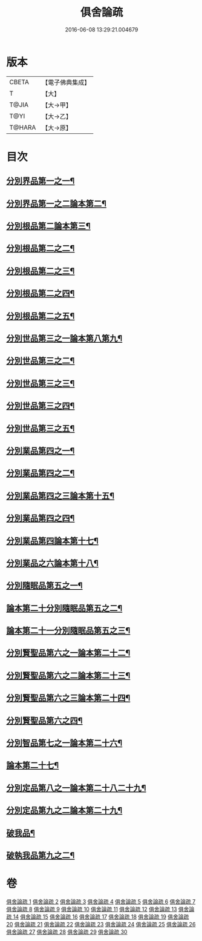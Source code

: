 #+TITLE: 俱舍論疏 
#+DATE: 2016-06-08 13:29:21.004679

* 版本
 |     CBETA|【電子佛典集成】|
 |         T|【大】     |
 |     T@JIA|【大→甲】   |
 |      T@YI|【大→乙】   |
 |    T@HARA|【大→原】   |

* 目次
** [[file:KR6l0035_001.txt::001-0459b18][分別界品第一之一¶]]
** [[file:KR6l0035_002.txt::002-0495a17][分別界品第一之二論本第二¶]]
** [[file:KR6l0035_003.txt::003-0512a27][分別根品第二論本第三¶]]
** [[file:KR6l0035_004.txt::004-0524c17][分別根品第二之二¶]]
** [[file:KR6l0035_005.txt::005-0541a5][分別根品第二之三¶]]
** [[file:KR6l0035_006.txt::006-0555c21][分別根品第二之四¶]]
** [[file:KR6l0035_007.txt::007-0574a24][分別根品第二之五¶]]
** [[file:KR6l0035_008.txt::008-0584a5][分別世品第三之一論本第八第九¶]]
** [[file:KR6l0035_009.txt::009-0593c5][分別世品第三之二¶]]
** [[file:KR6l0035_010.txt::010-0604c27][分別世品第三之三¶]]
** [[file:KR6l0035_011.txt::011-0614b24][分別世品第三之四¶]]
** [[file:KR6l0035_012.txt::012-0620a5][分別世品第三之五¶]]
** [[file:KR6l0035_013.txt::013-0627a9][分別業品第四之一¶]]
** [[file:KR6l0035_014.txt::014-0640a21][分別業品第四之二¶]]
** [[file:KR6l0035_015.txt::015-0650c22][分別業品第四之三論本第十五¶]]
** [[file:KR6l0035_016.txt::016-0662a10][分別業品第四之四¶]]
** [[file:KR6l0035_017.txt::017-0670b25][分別業品第四論本第十七¶]]
** [[file:KR6l0035_018.txt::018-0677c5][分別業品之六論本第十八¶]]
** [[file:KR6l0035_019.txt::019-0687a5][分別隨眠品第五之一¶]]
** [[file:KR6l0035_020.txt::020-0701a18][論本第二十分別隨眠品第五之二¶]]
** [[file:KR6l0035_021.txt::021-0709c24][論本第二十一分別隨眠品第五之三¶]]
** [[file:KR6l0035_022.txt::022-0723b23][分別賢聖品第六之一論本第二十二¶]]
** [[file:KR6l0035_023.txt::023-0733b12][分別賢聖品第六之二論本第二十三¶]]
** [[file:KR6l0035_024.txt::024-0744c15][分別賢聖品第六之三論本第二十四¶]]
** [[file:KR6l0035_025.txt::025-0755a5][分別賢聖品第六之四¶]]
** [[file:KR6l0035_026.txt::026-0764c11][分別智品第七之一論本第二十六¶]]
** [[file:KR6l0035_027.txt::027-0776b5][論本第二十七¶]]
** [[file:KR6l0035_028.txt::028-0787b9][分別定品第八之一論本第二十八二十九¶]]
** [[file:KR6l0035_029.txt::029-0798b12][分別定品第九之二論本第二十九¶]]
** [[file:KR6l0035_029.txt::029-0803b15][破我品¶]]
** [[file:KR6l0035_030.txt::030-0806c26][破執我品第九之二¶]]

* 卷
[[file:KR6l0035_001.txt][俱舍論疏 1]]
[[file:KR6l0035_002.txt][俱舍論疏 2]]
[[file:KR6l0035_003.txt][俱舍論疏 3]]
[[file:KR6l0035_004.txt][俱舍論疏 4]]
[[file:KR6l0035_005.txt][俱舍論疏 5]]
[[file:KR6l0035_006.txt][俱舍論疏 6]]
[[file:KR6l0035_007.txt][俱舍論疏 7]]
[[file:KR6l0035_008.txt][俱舍論疏 8]]
[[file:KR6l0035_009.txt][俱舍論疏 9]]
[[file:KR6l0035_010.txt][俱舍論疏 10]]
[[file:KR6l0035_011.txt][俱舍論疏 11]]
[[file:KR6l0035_012.txt][俱舍論疏 12]]
[[file:KR6l0035_013.txt][俱舍論疏 13]]
[[file:KR6l0035_014.txt][俱舍論疏 14]]
[[file:KR6l0035_015.txt][俱舍論疏 15]]
[[file:KR6l0035_016.txt][俱舍論疏 16]]
[[file:KR6l0035_017.txt][俱舍論疏 17]]
[[file:KR6l0035_018.txt][俱舍論疏 18]]
[[file:KR6l0035_019.txt][俱舍論疏 19]]
[[file:KR6l0035_020.txt][俱舍論疏 20]]
[[file:KR6l0035_021.txt][俱舍論疏 21]]
[[file:KR6l0035_022.txt][俱舍論疏 22]]
[[file:KR6l0035_023.txt][俱舍論疏 23]]
[[file:KR6l0035_024.txt][俱舍論疏 24]]
[[file:KR6l0035_025.txt][俱舍論疏 25]]
[[file:KR6l0035_026.txt][俱舍論疏 26]]
[[file:KR6l0035_027.txt][俱舍論疏 27]]
[[file:KR6l0035_028.txt][俱舍論疏 28]]
[[file:KR6l0035_029.txt][俱舍論疏 29]]
[[file:KR6l0035_030.txt][俱舍論疏 30]]

